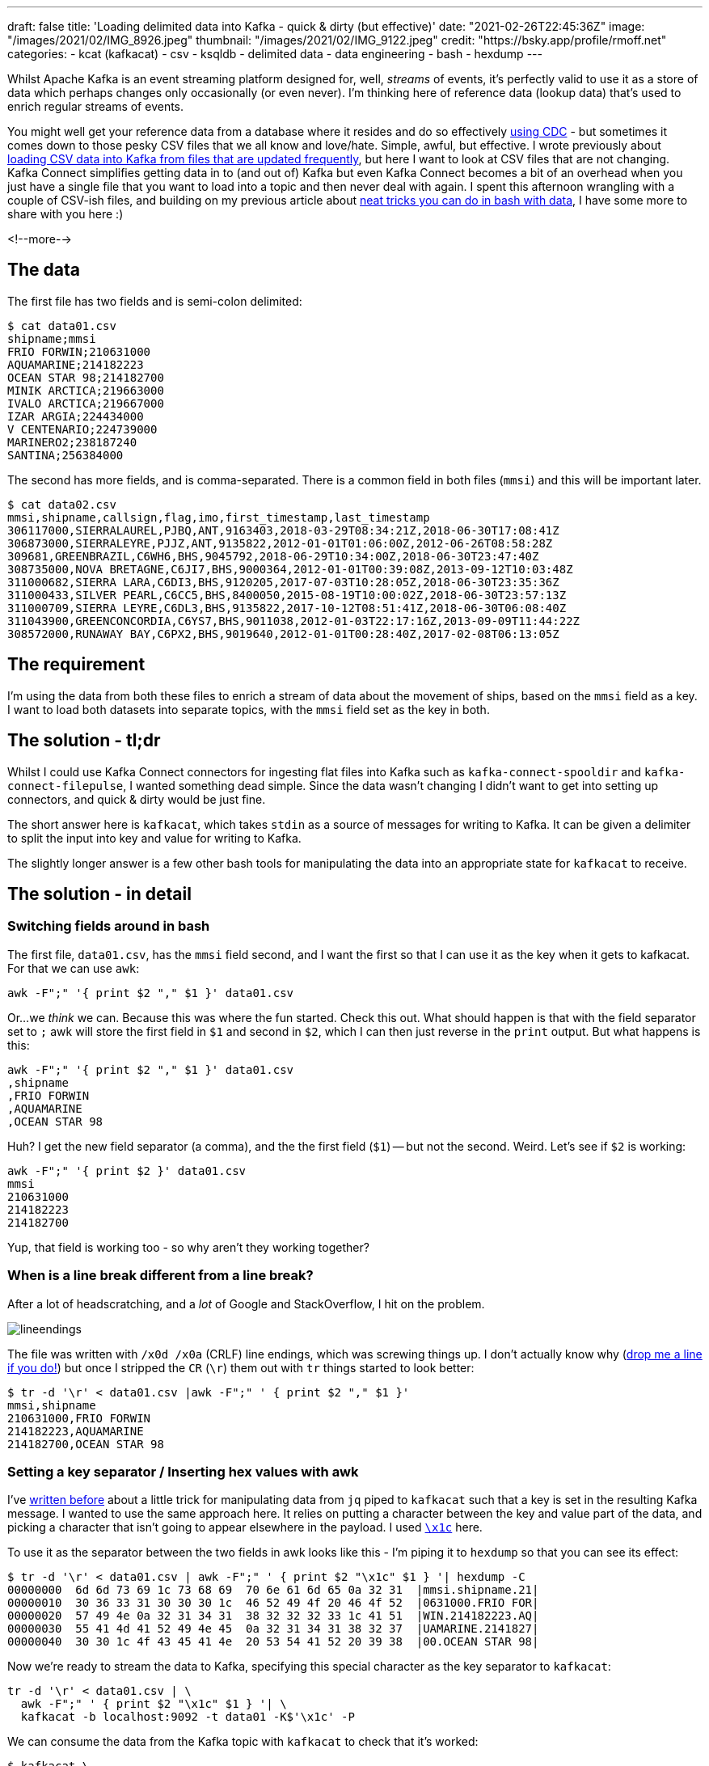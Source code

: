 ---
draft: false
title: 'Loading delimited data into Kafka - quick & dirty (but effective)'
date: "2021-02-26T22:45:36Z"
image: "/images/2021/02/IMG_8926.jpeg"
thumbnail: "/images/2021/02/IMG_9122.jpeg"
credit: "https://bsky.app/profile/rmoff.net"
categories:
- kcat (kafkacat)
- csv
- ksqldb
- delimited data
- data engineering
- bash
- hexdump
---

:source-highlighter: rouge
:icons: font
:rouge-css: style
:rouge-style: github

Whilst Apache Kafka is an event streaming platform designed for, well, _streams_ of events, it's perfectly valid to use it as a store of data which perhaps changes only occasionally (or even never). I'm thinking here of reference data (lookup data) that's used to enrich regular streams of events. 

You might well get your reference data from a database where it resides and do so effectively https://rmoff.dev/no-more-silos[using CDC] - but sometimes it comes down to those pesky CSV files that we all know and love/hate. Simple, awful, but effective. I wrote previously about link:/2020/06/17/loading-csv-data-into-kafka/[loading CSV data into Kafka from files that are updated frequently], but here I want to look at CSV files that are not changing. Kafka Connect simplifies getting data in to (and out of) Kafka but even Kafka Connect becomes a bit of an overhead when you just have a single file that you want to load into a topic and then never deal with again. I spent this afternoon wrangling with a couple of CSV-ish files, and building on my previous article about link:/2021/02/02/performing-a-group-by-on-data-in-bash/[neat tricks you can do in bash with data], I have some more to share with you here :)

<!--more-->

== The data

The first file has two fields and is semi-colon delimited: 

[source,bash]
----
$ cat data01.csv
shipname;mmsi
FRIO FORWIN;210631000
AQUAMARINE;214182223
OCEAN STAR 98;214182700
MINIK ARCTICA;219663000
IVALO ARCTICA;219667000
IZAR ARGIA;224434000
V CENTENARIO;224739000
MARINERO2;238187240
SANTINA;256384000
----

The second has more fields, and is comma-separated. There is a common field in both files (`mmsi`) and this will be important later. 

[source,bash]
----
$ cat data02.csv
mmsi,shipname,callsign,flag,imo,first_timestamp,last_timestamp
306117000,SIERRALAUREL,PJBQ,ANT,9163403,2018-03-29T08:34:21Z,2018-06-30T17:08:41Z
306873000,SIERRALEYRE,PJJZ,ANT,9135822,2012-01-01T01:06:00Z,2012-06-26T08:58:28Z
309681,GREENBRAZIL,C6WH6,BHS,9045792,2018-06-29T10:34:00Z,2018-06-30T23:47:40Z
308735000,NOVA BRETAGNE,C6JI7,BHS,9000364,2012-01-01T00:39:08Z,2013-09-12T10:03:48Z
311000682,SIERRA LARA,C6DI3,BHS,9120205,2017-07-03T10:28:05Z,2018-06-30T23:35:36Z
311000433,SILVER PEARL,C6CC5,BHS,8400050,2015-08-19T10:00:02Z,2018-06-30T23:57:13Z
311000709,SIERRA LEYRE,C6DL3,BHS,9135822,2017-10-12T08:51:41Z,2018-06-30T06:08:40Z
311043900,GREENCONCORDIA,C6YS7,BHS,9011038,2012-01-03T22:17:16Z,2013-09-09T11:44:22Z
308572000,RUNAWAY BAY,C6PX2,BHS,9019640,2012-01-01T00:28:40Z,2017-02-08T06:13:05Z
----

== The requirement

I'm using the data from both these files to enrich a stream of data about the movement of ships, based on the `mmsi` field as a key. I want to load both datasets into separate topics, with the `mmsi` field set as the key in both. 

== The solution - tl;dr

Whilst I could use Kafka Connect connectors for ingesting flat files into Kafka such as `kafka-connect-spooldir` and `kafka-connect-filepulse`, I wanted something dead simple. Since the data wasn't changing I didn't want to get into setting up connectors, and quick & dirty would be just fine. 

The short answer here is `kafkacat`, which takes `stdin` as a source of messages for writing to Kafka. It can be given a delimiter to split the input into key and value for writing to Kafka.

The slightly longer answer is a few other bash tools for manipulating the data into an appropriate state for `kafkacat` to receive. 

== The solution - in detail

=== Switching fields around in bash

The first file, `data01.csv`, has the `mmsi` field second, and I want the first so that I can use it as the key when it gets to kafkacat. For that we can use `awk`: 

[source,bash]
----
awk -F";" '{ print $2 "," $1 }' data01.csv
----

Or…we _think_ we can. Because this was where the fun started. Check this out. What should happen is that with the field separator set to `;` awk will store the first field in `$1` and second in `$2`, which I can then just reverse in the `print` output. But what happens is this: 

[source,bash]
----
awk -F";" '{ print $2 "," $1 }' data01.csv
,shipname
,FRIO FORWIN
,AQUAMARINE
,OCEAN STAR 98
----

Huh? I get the new field separator (a comma), and the the first field (`$1`) -- but not the second. Weird. Let's see if `$2` is working: 

[source,bash]
----
awk -F";" '{ print $2 }' data01.csv
mmsi
210631000
214182223
214182700
----

Yup, that field is working too - so why aren't they working together? 

=== When is a line break different from a line break?

After a lot of headscratching, and a _lot_ of Google and StackOverflow, I hit on the problem. 

image::/images/2021/02/lineendings.png[]

The file was written with `/x0d /x0a` (CRLF) line endings, which was screwing things up. I don't actually know why (https://twitter.com/rmoff/[drop me a line if you do!]) but once I stripped the `CR` (`\r`) them out with `tr` things started to look better: 

[source,bash]
----
$ tr -d '\r' < data01.csv |awk -F";" ' { print $2 "," $1 }'
mmsi,shipname
210631000,FRIO FORWIN
214182223,AQUAMARINE
214182700,OCEAN STAR 98
----

=== Setting a key separator / Inserting hex values with awk

I've link:/2020/09/30/setting-key-value-when-piping-from-jq-to-kafkacat/[written before] about a little trick for manipulating data from `jq` piped to `kafkacat` such that a key is set in the resulting Kafka message. I wanted to use the same approach here. It relies on putting a character between the key and value part of the data, and picking a character that isn't going to appear elsewhere in the payload. I used https://www.fileformat.info/info/unicode/char/001c/index.htm[`\x1c`] here. 

To use it as the separator between the two fields in awk looks like this - I'm piping it to `hexdump` so that you can see its effect: 

[source,bash]
----
$ tr -d '\r' < data01.csv | awk -F";" ' { print $2 "\x1c" $1 } '| hexdump -C
00000000  6d 6d 73 69 1c 73 68 69  70 6e 61 6d 65 0a 32 31  |mmsi.shipname.21|
00000010  30 36 33 31 30 30 30 1c  46 52 49 4f 20 46 4f 52  |0631000.FRIO FOR|
00000020  57 49 4e 0a 32 31 34 31  38 32 32 32 33 1c 41 51  |WIN.214182223.AQ|
00000030  55 41 4d 41 52 49 4e 45  0a 32 31 34 31 38 32 37  |UAMARINE.2141827|
00000040  30 30 1c 4f 43 45 41 4e  20 53 54 41 52 20 39 38  |00.OCEAN STAR 98|
----

Now we're ready to stream the data to Kafka, specifying this special character as the key separator to `kafkacat`: 

[source,bash]
----
tr -d '\r' < data01.csv | \
  awk -F";" ' { print $2 "\x1c" $1 } '| \
  kafkacat -b localhost:9092 -t data01 -K$'\x1c' -P
----

We can consume the data from the Kafka topic with `kafkacat` to check that it's worked: 

[source,bash]
----
$ kafkacat \
        -b localhost:9092 \
        -C -o beginning -u \
        -t data01 \
        -f 'Topic+Partition+Offset: %t+%p+%o\tKey: %k\tValue: %s\n'
Topic+Partition+Offset: data01+0+0      Key: mmsi       Value: shipname
Topic+Partition+Offset: data01+0+1      Key: 210631000  Value: FRIO FORWIN
Topic+Partition+Offset: data01+0+2      Key: 214182223  Value: AQUAMARINE
Topic+Partition+Offset: data01+0+3      Key: 214182700  Value: OCEAN STAR 98
----

_NOTE: The CSV header line has been ingested as a data row; if we were fussed we could filter it out prior to ingest with `head`._

So: one file down, one to go. The second one is a bit more tricky because we've got more fields to deal with. I don't really want to start writing `awk` statements with a long list of field numbers and separators, so let's see how we can do it a bit smarter. 

=== Changing the first comma in a CSV file in bash

Unlike the previous file, the key field (`mmsi`) _is_ the first field in this file so we don't need to reorder things. 

[source,bash]
----
head data02.csv
mmsi,shipname,callsign,flag,imo,first_timestamp,last_timestamp
306117000,SIERRALAUREL,PJBQ,ANT,9163403,2018-03-29T08:34:21Z,2018-06-30T17:08:41Z
306873000,SIERRALEYRE,PJJZ,ANT,9135822,2012-01-01T01:06:00Z,2012-06-26T08:58:28Z
309681,GREENBRAZIL,C6WH6,BHS,9045792,2018-06-29T10:34:00Z,2018-06-30T23:47:40Z
----

We do, however, want to change the comma into our bespoke key/value delimiter. This time I reached for `sed` (although if there's one thing I learnt from my afternoon of Googling is that `sed` and `awk` and always `perl` usually can be twisted to perform the same function). 

In `sed` the very common usage is to change one thing for another—so much so that it's become shorthand amongst nerds when reviewing documents to report a tyop (`s/tyop/typo`) -- see what I did there? ;-) 

So, with `sed` if you specify a trailing `/g` in the replacement expression then all matches are replaced: 

[source,bash]
----
$ echo 'one_two_three' | sed 's/_/ FOO /g'
one FOO two FOO three
----

Without the trailing `/g` only the first match is replaced: 

[source,bash]
----
$ echo 'one_two_three' | sed 's/_/ FOO /'
one FOO two_three
----

So we can use this to replace the first comma (after our key field), whilst leaving the others alone. As before we needed to strip out the `CR` characters in the line breaks with `tr`: 

[source,bash]
----
$ tr -d '\r' < data02.csv|sed 's/,/ FOO /'
mmsi FOO shipname,callsign,flag,imo,first_timestamp,last_timestamp
306117000 FOO SIERRALAUREL,PJBQ,ANT,9163403,2018-03-29T08:34:21Z,2018-06-30T17:08:41Z
306873000 FOO SIERRALEYRE,PJJZ,ANT,9135822,2012-01-01T01:06:00Z,2012-06-26T08:58:28Z
309681 FOO GREENBRAZIL,C6WH6,BHS,9045792,2018-06-29T10:34:00Z,2018-06-30T23:47:40Z
----

Now all we need to do is replace ` FOO ` with a single-character hex value that we can use for the key delimiter in `kafkacat`. And this was where it got sticky. 

=== Using a hex value in the replacement argument of `sed`

I started off with the fairly obvious, which didn't work - I just got a literal `x1c` value: 

[source,bash]
----
$ tr -d '\r' < data02.csv|sed 's/,/\x1c/'
mmsix1cshipname,callsign,flag,imo,first_timestamp,last_timestamp
306117000x1cSIERRALAUREL,PJBQ,ANT,9163403,2018-03-29T08:34:21Z,2018-06-30T17:08:41Z
306873000x1cSIERRALEYRE,PJJZ,ANT,9135822,2012-01-01T01:06:00Z,2012-06-26T08:58:28Z
309681x1cGREENBRAZIL,C6WH6,BHS,9045792,2018-06-29T10:34:00Z,2018-06-30T23:47:40Z
----

All that Google wanted to tell me was how to _replace_ a hex value with `sed`, rather than use hex *in the replacement*. Eventually I found https://stackoverflow.com/a/28059344/350613[this answer on StackOverflow] which set me on the right lines - using `$(printf '\x1c')` (and because that uses single quotes, change the sed expression to be surrounded by double quotes)

[source,bash]
----
tr -d '\r' < data02.csv|sed "s/,/$(printf '\x1c')/"|hexdump -C
00000000  6d 6d 73 69 1c 73 68 69  70 6e 61 6d 65 2c 63 61  |mmsi.shipname,ca|
00000010  6c 6c 73 69 67 6e 2c 66  6c 61 67 2c 69 6d 6f 2c  |llsign,flag,imo,|
00000020  66 69 72 73 74 5f 74 69  6d 65 73 74 61 6d 70 2c  |first_timestamp,|
00000030  6c 61 73 74 5f 74 69 6d  65 73 74 61 6d 70 0a 33  |last_timestamp.3|
00000040  30 36 31 31 37 30 30 30  1c 53 49 45 52 52 41 4c  |06117000.SIERRAL|
00000050  41 55 52 45 4c 2c 50 4a  42 51 2c 41 4e 54 2c 39  |AUREL,PJBQ,ANT,9|
00000060  31 36 33 34 30 33 2c 32  30 31 38 2d 30 33 2d 32  |163403,2018-03-2|
00000070  39 54 30 38 3a 33 34 3a  32 31 5a 2c 32 30 31 38  |9T08:34:21Z,2018|
00000080  2d 30 36 2d 33 30 54 31  37 3a 30 38 3a 34 31 5a  |-06-30T17:08:41Z|
----

So after this I ended up with 

[source,bash]
----
tr -d '\r' < data02.csv | \
  sed  "s/,/$(printf '\x1c')/" | \
  kafkacat -b localhost:9092 -t data02 -K$'\x1c' -P
----

Which worked a treat and loaded the data which looked like this once loaded: 

[source,bash]
----
$ kafkacat \
        -b localhost:9092 \
        -C -o beginning -u \
        -t data02 \
        -f 'Topic+Partition+Offset: %t+%p+%o\tKey: %k\tValue: %s\n'
Topic+Partition+Offset: data02+0+0      Key: mmsi       Value: shipname,callsign,flag,imo,first_timestamp,last_timestamp
Topic+Partition+Offset: data02+0+1      Key: 306117000  Value: SIERRALAUREL,PJBQ,ANT,9163403,2018-03-29T08:34:21Z,2018-06-30T17:08:41Z
Topic+Partition+Offset: data02+0+2      Key: 306873000  Value: SIERRALEYRE,PJJZ,ANT,9135822,2012-01-01T01:06:00Z,2012-06-26T08:58:28Z
Topic+Partition+Offset: data02+0+3      Key: 309681     Value: GREENBRAZIL,C6WH6,BHS,9045792,2018-06-29T10:34:00Z,2018-06-30T23:47:40Z
----

== Using the data

So, whilst my explanations may have been verbose, the actual result was relatively simple. With the data loaded into Kafka topics I could fire up ksqlDB (in which I was doing the stream processing) and define a table over each topic. The key (!!) thing with tables is that the Kafka message key must be the key declared in the table—which is why we did that extra work above at ingest time.  

[source,sql]
----
CREATE TABLE data01 (mmsi BIGINT PRIMARY KEY, shipname_raw varchar) 
  WITH (KAFKA_TOPIC='data01', FORMAT='DELIMITED');

CREATE TABLE data02 (mmsi BIGINT PRIMARY KEY,shipname VARCHAR,callsign VARCHAR,flag VARCHAR,imo VARCHAR,first_timestamp VARCHAR,last_timestamp VARCHAR)
  WITH (KAFKA_TOPIC='data02', FORMAT='DELIMITED');
----

And with the tables defined, I could query them: 

[source,sql]
----
ksql> SELECT * FROM data01 EMIT CHANGES LIMIT 3;
+-----------+--------------+
|MMSI       |SHIPNAME_RAW  |
+-----------+--------------+
|210631000  |FRIO FORWIN   |
|214182223  |AQUAMARINE    |
|214182700  |OCEAN STAR 98 |
Limit Reached
Query terminated

ksql> SELECT * FROM data02 EMIT CHANGES LIMIT 3;
+----------+-------------+---------+-----+--------+---------------------+---------------------+
|MMSI      |SHIPNAME     |CALLSIGN |FLAG |IMO     |FIRST_TIMESTAMP      |LAST_TIMESTAMP       |
+----------+-------------+---------+-----+--------+---------------------+---------------------+
|306117000 |SIERRALAUREL |PJBQ     |ANT  |9163403 |2018-03-29T08:34:21Z |2018-06-30T17:08:41Z |
|306873000 |SIERRALEYRE  |PJJZ     |ANT  |9135822 |2012-01-01T01:06:00Z |2012-06-26T08:58:28Z |
|309681    |GREENBRAZIL  |C6WH6    |BHS  |9045792 |2018-06-29T10:34:00Z |2018-06-30T23:47:40Z |
Limit Reached
Query terminated
----

== Other suggestions

A couple of useful suggestions in response to this post, from Simon Aubury: 

{{< tweet id="1365480667589435393" user="SimonAubury" >}}

and from `edbond`

++++
<a class="embedly-card" href="https://www.reddit.com/r/apachekafka/comments/ltbkkn/loading_delimited_data_into_kafka_quick_dirty_but/gp5dtq6">Card</a>
<script async src="//embed.redditmedia.com/widgets/platform.js" charset="UTF-8"></script>
++++